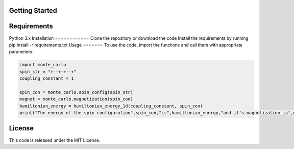 Getting Started
===============

Requirements
============
Python 3.x
Installation
============
Clone the repository or download the code
Install the requirements by running pip install -r requirements.txt
Usage
=======
To use the code, import the functions and call them with appropriate parameters.

.. code-block:: python

    import monte_carlo
    spin_str = "+--+-+--+"
    coupling_constant = 1

    spin_con = monte_carlo.spin_config(spin_str)
    magnet = monte_carlo.magnetization(spin_con)
    hamiltonian_energy = hamiltonian_energy_1d(coupling_constant, spin_con)
    print("The energy of the spin configuration",spin_con,"is",hamiltonian_energy,"and it's magnetization is",magnet)


License
=======
This code is released under the MIT License.